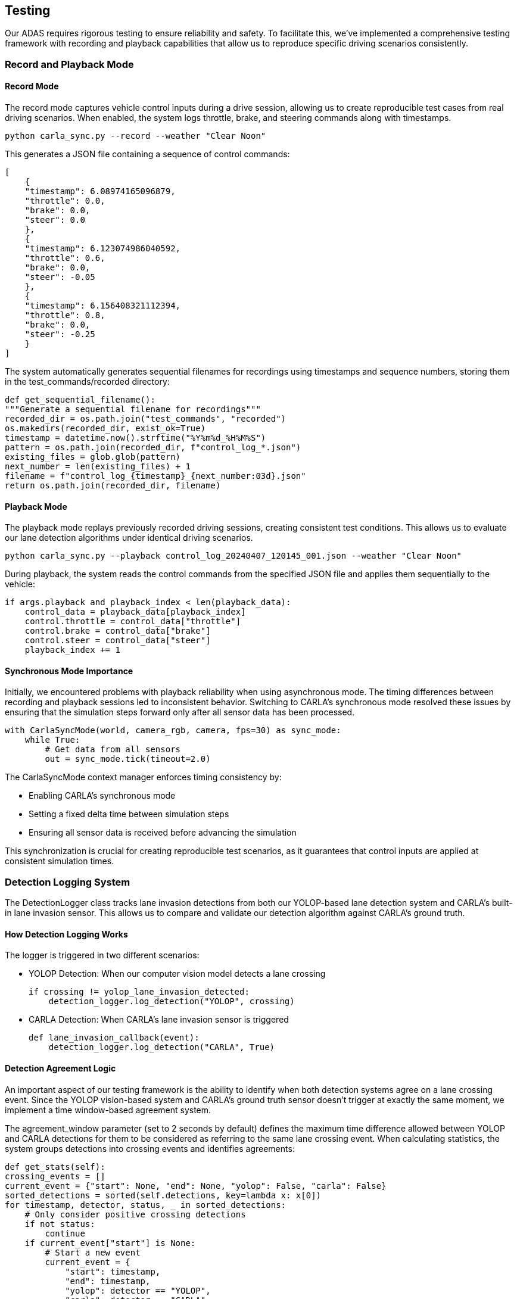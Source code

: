 == Testing

Our ADAS requires rigorous testing to ensure reliability and safety. To facilitate this, we've implemented a comprehensive testing framework with recording and playback capabilities that allow us to reproduce specific driving scenarios consistently.

=== Record and Playback Mode
==== Record Mode
The record mode captures vehicle control inputs during a drive session, allowing us to create reproducible test cases from real driving scenarios. When enabled, the system logs throttle, brake, and steering commands along with timestamps.

[source,shell]
python carla_sync.py --record --weather "Clear Noon"

This generates a JSON file containing a sequence of control commands:

[source,json]
[
    {
    "timestamp": 6.08974165096879,
    "throttle": 0.0,
    "brake": 0.0,
    "steer": 0.0
    },
    {
    "timestamp": 6.123074986040592,
    "throttle": 0.6,
    "brake": 0.0,
    "steer": -0.05
    },
    {
    "timestamp": 6.156408321112394,
    "throttle": 0.8,
    "brake": 0.0,
    "steer": -0.25
    }
]

The system automatically generates sequential filenames for recordings using timestamps and sequence numbers, storing them in the test_commands/recorded directory:

[source,python]
def get_sequential_filename():
"""Generate a sequential filename for recordings"""
recorded_dir = os.path.join("test_commands", "recorded")
os.makedirs(recorded_dir, exist_ok=True)
timestamp = datetime.now().strftime("%Y%m%d_%H%M%S")
pattern = os.path.join(recorded_dir, f"control_log_*.json")
existing_files = glob.glob(pattern)
next_number = len(existing_files) + 1
filename = f"control_log_{timestamp}_{next_number:03d}.json"
return os.path.join(recorded_dir, filename)

==== Playback Mode

The playback mode replays previously recorded driving sessions, creating consistent test conditions. This allows us to evaluate our lane detection algorithms under identical driving scenarios.

[source,bash]
python carla_sync.py --playback control_log_20240407_120145_001.json --weather "Clear Noon"

During playback, the system reads the control commands from the specified JSON file and applies them sequentially to the vehicle:

[source,python]
if args.playback and playback_index < len(playback_data):
    control_data = playback_data[playback_index]
    control.throttle = control_data["throttle"]
    control.brake = control_data["brake"]
    control.steer = control_data["steer"]
    playback_index += 1

==== Synchronous Mode Importance
Initially, we encountered problems with playback reliability when using asynchronous mode. The timing differences between recording and playback sessions led to inconsistent behavior. Switching to CARLA's synchronous mode resolved these issues by ensuring that the simulation steps forward only after all sensor data has been processed.
[source,python]
with CarlaSyncMode(world, camera_rgb, camera, fps=30) as sync_mode:
    while True:
        # Get data from all sensors
        out = sync_mode.tick(timeout=2.0)

The CarlaSyncMode context manager enforces timing consistency by:

* Enabling CARLA's synchronous mode
* Setting a fixed delta time between simulation steps
* Ensuring all sensor data is received before advancing the simulation

This synchronization is crucial for creating reproducible test scenarios, as it guarantees that control inputs are applied at consistent simulation times.

=== Detection Logging System
The DetectionLogger class tracks lane invasion detections from both our YOLOP-based lane detection system and CARLA's built-in lane invasion sensor. This allows us to compare and validate our detection algorithm against CARLA's ground truth.

==== How Detection Logging Works
The logger is triggered in two different scenarios:

* YOLOP Detection: When our computer vision model detects a lane crossing
[source,python]
if crossing != yolop_lane_invasion_detected:
    detection_logger.log_detection("YOLOP", crossing)

* CARLA Detection: When CARLA's lane invasion sensor is triggered
[source,python]
def lane_invasion_callback(event):
    detection_logger.log_detection("CARLA", True)

==== Detection Agreement Logic
An important aspect of our testing framework is the ability to identify when both detection systems agree on a lane crossing event. Since the YOLOP vision-based system and CARLA's ground truth sensor doesn't trigger at exactly the same moment, we implement a time window-based agreement system.

The agreement_window parameter (set to 2 seconds by default) defines the maximum time difference allowed between YOLOP and CARLA detections for them to be considered as referring to the same lane crossing event.
When calculating statistics, the system groups detections into crossing events and identifies agreements:
[source,python]
def get_stats(self):
crossing_events = []
current_event = {"start": None, "end": None, "yolop": False, "carla": False}
sorted_detections = sorted(self.detections, key=lambda x: x[0])
for timestamp, detector, status, _ in sorted_detections:
    # Only consider positive crossing detections
    if not status:
        continue
    if current_event["start"] is None:
        # Start a new event
        current_event = {
            "start": timestamp,
            "end": timestamp,
            "yolop": detector == "YOLOP",
            "carla": detector == "CARLA"
        }
    elif timestamp - current_event["end"] > self.agreement_window:
        # This detection is beyond our time window, save the current event and start a new one
        crossing_events.append(current_event)
        current_event = {
            "start": timestamp,
            "end": timestamp,
            "yolop": detector == "YOLOP",
            "carla": detector == "CARLA"
        }
    else:
        # This detection belongs to the current event
        current_event["end"] = timestamp
        if detector == "YOLOP":
            current_event["yolop"] = True
        else:
            current_event["carla"] = True

This approach groups detections that occur within the agreement window into a single "crossing event." If both YOLOP and CARLA detect a lane crossing within this time window, it's considered an agreement.

==== Test Results Visualization
During playback mode, the system displays real-time statistics about detection performance, including:

* Total number of detection events
* YOLOP-only detections (potential false positives)
* CARLA-only detections (potentially missed by our system)
* Confirmed crossings (when both systems agree)

[source,python]
def update_test_display(test_display):
    stats = detection_logger.get_stats()
    cv2.putText(test_display, f"YOLOP only: {stats.get('yolop_only', 0)}",
                (30, 170), cv2.FONT_HERSHEY_SIMPLEX, 0.7, (255, 128, 0), 1, cv2.LINE_AA)
    cv2.putText(test_display, f"CARLA only: {stats.get('carla_only', 0)}",
                (30, 210), cv2.FONT_HERSHEY_SIMPLEX, 0.7, (0, 0, 255), 1, cv2.LINE_AA)
    cv2.putText(test_display,
                f"Confirmed Crossings: {stats.get('agreements', 0)}",
                (30, 250), cv2.FONT_HERSHEY_SIMPLEX, 0.7, (0, 255, 0), 1, cv2.LINE_AA)

=== Environmental Testing
The system supports testing under various weather conditions using CARLA's weather presets. This allows us to evaluate the robustness of our lane detection algorithm across different lighting and atmospheric conditions:
[source,bash]
python carla_sync.py --playback control_log.json --weather "Cloudy Noon"
python carla_sync.py --playback control_log.json --weather "WetNoon"
python carla_sync.py --playback control_log.json --weather "HardRainNoon"

The test results for each scenario are logged to log/untracked/test_log.txt, creating a comprehensive record of algorithm performance across different conditions.

=== Tests Results

The diagrams below show comparison test results between two lane departure detection systems - YOLOP and CARLA. YOLOP is our vision-based system based on YOLOPv2 that infers lane departures, instead CARLA is the sensor that directly indicates when there is a lane invasion.

We defined various test scenarios, recorded with our recording system and tested with the playback system. These scenarios include:

* short_left_crossing
* straight
* drift
* long
* 5_crossing

Then, we tested the scenarios with different weather conditions, including:
* Clear Sunset
* Cloudy Night
* Mid Rainy Night (Only for short tests)
* Mid Rain Sunset
* Wet Noon

==== Analysis By Test Scenario

.5 Crossing Test
image::../resources/png/5_crossing_comparison.png[5 Crossing Test]

In the "5_crossing" test, both YOLOP and CARLA systems show perfect detection rates across all weather conditions, with both systems detecting exactly 5 lane departure events in clear sunset, cloudy night, and mid-rain sunset conditions.

.Drift Test
image::../resources/png/drift_comparison.png[Drift Test]

The "drift" test shows that it is very normal for only YOLOP to detect drifts, as the lanes are not actually crossed. YOLOP registers between 2-4 events depending on weather conditions, with peaks during rainy conditions, while CARLA's lack of detections confirms that no genuine lane crossings occurred.

.Long Test
image::../resources/png/long_comparison.png[Long Test]

The "long" test shows that our system is quite reliable on detecting a lane invasion event, with a detection rate of 100% across all weather conditions.

.Short Left Crossing Test
image::../resources/png/short_left_crossing_comparison.png[Short Left Crossing Test]

The "short_left_crossing" test shows that our system is quite reliable on detecting a lane invasion event, with a detection rate of 100% across all weather conditions.
However, our system shows a significant number of false positives, especially in the Mid Rainy Night condition, where it detects 2 events while CARLA only detects 1. This indicates that our system is more sensitive to lane crossings in adverse weather conditions, which may lead to false alarms.

.Straight Test
image::../resources/png/straight_comparison.png[Straight Test]

The "straight" test is made to not do any lane invasion or drift at all. The results show that both systems are able to detect the absence of lane crossings, with CARLA showing 0 detections and YOLOP showing false positive detections in rainy conditions. This indicates that our system is not perfect and can still produce false positives even when no lane crossings occur.
